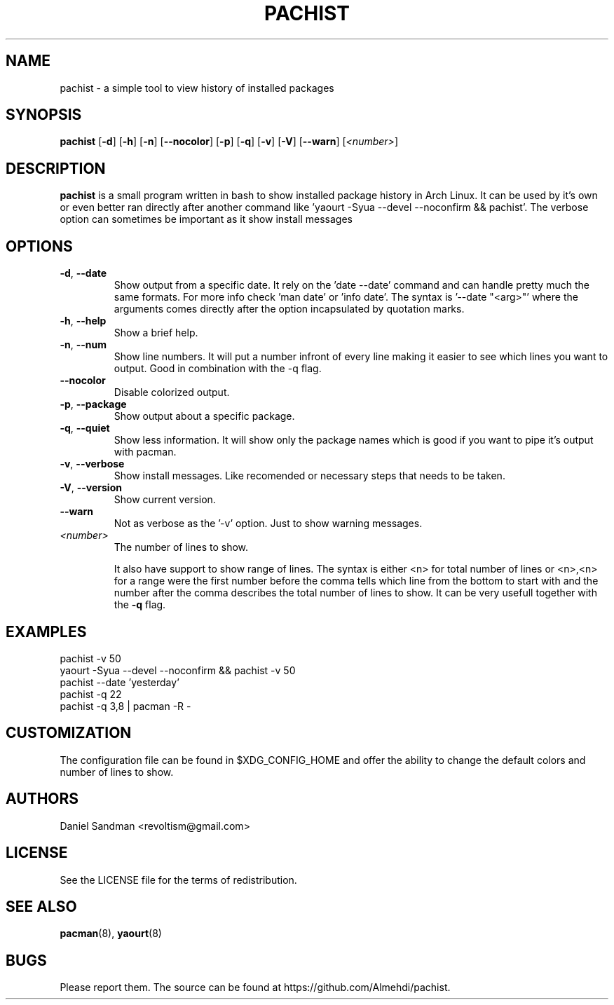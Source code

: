 .TH PACHIST 8 pachist\-0.1.3
.SH NAME
pachist \- a simple tool to view history of installed packages
.SH SYNOPSIS
.B pachist
.RB [ \-d ]
.RB [ \-h ]
.RB [ \-n ]
.RB [ \-\-nocolor ]
.RB [ \-p ]
.RB [ \-q ]
.RB [ \-v ]
.RB [ \-V ]
.RB [ \-\-warn ]
.RI [ <number> ]
.SH DESCRIPTION
.B pachist
is a small program written in bash to show installed package history in
Arch Linux. It can be used by it's own or even better ran directly after 
another command like 'yaourt -Syua --devel --noconfirm && pachist'. The 
verbose option can sometimes be important as it show install messages
.SH OPTIONS
.TP
\fB\-d\fR, \fB\-\-date\fR
Show output from a specific date. It rely on the 'date --date' command and can handle
pretty much the same formats. For more info check 'man date' or 'info date'. The syntax
is '--date "<arg>"' where the arguments comes directly after the option incapsulated 
by quotation marks.
.TP
\fB\-h\fR, \fB\-\-help\fR
Show a brief help.
.TP
\fB\-n\fR, \fB\-\-num\fR
Show line numbers. It will put a number infront of every line making it easier
to see which lines you want to output. Good in combination with the -q flag.
.TP
\ \ \ \ \fB\-\-nocolor\fR
Disable colorized output.
.TP
\fB\-p\fR, \fB\-\-package\fR
Show output about a specific package.
.TP
\fB\-q\fR, \fB\-\-quiet\fR
Show less information. It will show only the package names which is good if you
want to pipe it's output with pacman. 
.TP
\fB\-v\fR, \fB\-\-verbose\fR
Show install messages. Like recomended or necessary steps that needs to be taken.
.TP
\fB\-V\fR, \fB\-\-version\fR
Show current version.
.TP
\ \ \ \ \fB\-\-warn\fR
Not as verbose as the '-v' option. Just to show warning messages.
.TP
\fI<number>\fR
The number of lines to show.

It also have support to show range of lines. The syntax is either <n> for total number 
of lines or <n>,<n> for a range were the first number before the comma tells which line
from the bottom to start with and the number after the comma describes the total number
of lines to show. It can be very usefull together with the \fB-q\fR flag.
.SH EXAMPLES
pachist -v 50
.TP
yaourt -Syua --devel --noconfirm && pachist -v 50
.TP
pachist --date 'yesterday' 
.TP
pachist -q 22 
.TP
pachist -q 3,8 | pacman -R -
.SH CUSTOMIZATION
The configuration file can be found in $XDG_CONFIG_HOME and offer the ability to 
change the default colors and number of lines to show.
.SH AUTHORS
Daniel Sandman <revoltism@gmail.com>
.SH LICENSE
See the LICENSE file for the terms of redistribution.
.SH SEE ALSO
.BR pacman (8),
.BR yaourt (8)
.SH BUGS
Please report them. The source can be found at https://github.com/Almehdi/pachist.
